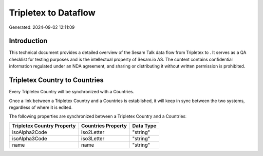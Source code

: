 ======================
Tripletex to  Dataflow
======================

Generated: 2024-09-02 12:11:09

Introduction
------------

This technical document provides a detailed overview of the Sesam Talk data flow from Tripletex to . It serves as a QA checklist for testing purposes and is the intellectual property of Sesam.io AS. The content contains confidential information regulated under an NDA agreement, and sharing or distributing it without written permission is prohibited.

Tripletex Country to  Countries
-------------------------------
Every Tripletex Country will be synchronized with a  Countries.

Once a link between a Tripletex Country and a  Countries is established, it will keep in sync between the two systems, regardless of where it is edited.

The following properties are synchronized between a Tripletex Country and a  Countries:

.. list-table::
   :header-rows: 1

   * - Tripletex Country Property
     -  Countries Property
     -  Data Type
   * - isoAlpha2Code
     - iso2Letter
     - "string"
   * - isoAlpha3Code
     - iso3Letter
     - "string"
   * - name
     - name
     - "string"


